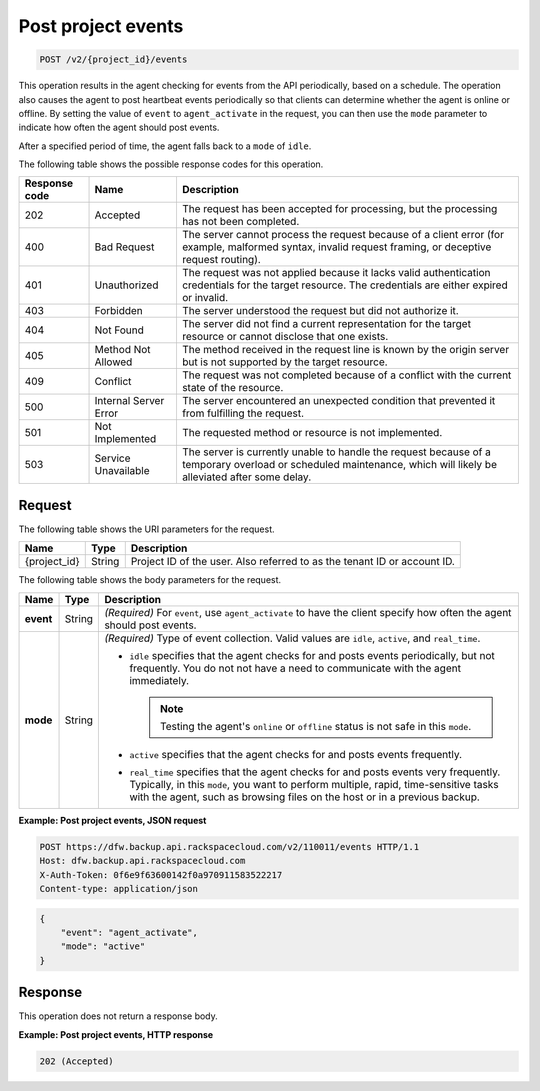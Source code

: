 .. _post-project-events:

Post project events
^^^^^^^^^^^^^^^^^^^

.. code::

    POST /v2/{project_id}/events

This operation results in the agent checking for events from the API
periodically, based on a schedule. The operation also causes the agent to post
heartbeat events periodically so that clients can determine whether the agent
is online or offline. By setting the value of ``event`` to ``agent_activate``
in the request, you can then use the ``mode`` parameter to indicate how often
the agent should post events.

After a specified period of time, the agent falls back to a ``mode`` of
``idle``.

The following table shows the possible response codes for this operation.

+---------------+-----------------+-----------------------------------------------------------+
|Response code  |Name             |Description                                                |
+===============+=================+===========================================================+
|202            | Accepted        |The request has been accepted for processing, but the      |
|               |                 |processing has not been completed.                         |
+---------------+-----------------+-----------------------------------------------------------+
|400            | Bad Request     | The server cannot process the request because of a client |
|               |                 | error (for example, malformed syntax, invalid request     |
|               |                 | framing, or deceptive request routing).                   |
+---------------+-----------------+-----------------------------------------------------------+
|401            | Unauthorized    | The request was not applied because it lacks valid        |
|               |                 | authentication credentials for the target resource.       |
|               |                 | The credentials are either expired or invalid.            |
+---------------+-----------------+-----------------------------------------------------------+
|403            | Forbidden       | The server understood the request but did not authorize   |
|               |                 | it.                                                       |
+---------------+-----------------+-----------------------------------------------------------+
|404            | Not Found       | The server did not find a current representation for the  |
|               |                 | target resource or cannot disclose that one exists.       |
+---------------+-----------------+-----------------------------------------------------------+
|405            | Method Not      | The method received in the request line is                |
|               | Allowed         | known by the origin server but is not supported by        |
|               |                 | the target resource.                                      |
+---------------+-----------------+-----------------------------------------------------------+
|409            | Conflict        | The request was not completed because of a conflict with  |
|               |                 | the current state of the resource.                        |
+---------------+-----------------+-----------------------------------------------------------+
|500            | Internal Server | The server encountered an unexpected condition            |
|               | Error           | that prevented it from fulfilling the request.            |
+---------------+-----------------+-----------------------------------------------------------+
|501            | Not Implemented | The requested method or resource is not implemented.      |
+---------------+-----------------+-----------------------------------------------------------+
|503            | Service         | The server is currently unable to handle the request      |
|               | Unavailable     | because of a temporary overload or scheduled maintenance, |
|               |                 | which will likely be alleviated after some delay.         |
+---------------+-----------------+-----------------------------------------------------------+

Request
"""""""

The following table shows the URI parameters for the request.

+--------------------------+-------------------------+-------------------------+
|Name                      |Type                     |Description              |
+==========================+=========================+=========================+
|{project_id}              |String                   |Project ID of the user.  |
|                          |                         |Also referred to as the  |
|                          |                         |tenant ID or account ID. |
+--------------------------+-------------------------+-------------------------+

The following table shows the body parameters for the request.

+-------------------------+-------------------------+--------------------------+
|Name                     |Type                     |Description               |
+=========================+=========================+==========================+
|\ **event**              |String                   |*(Required)*              |
|                         |                         |For ``event``, use        |
|                         |                         |``agent_activate`` to     |
|                         |                         |have the client specify   |
|                         |                         |how often the agent       |
|                         |                         |should post events.       |
+-------------------------+-------------------------+--------------------------+
|\ **mode**               |String                   |*(Required)*              |
|                         |                         |Type of event collection. |
|                         |                         |Valid values are          |
|                         |                         |``idle``, ``active``, and |
|                         |                         |``real_time``.            |
|                         |                         |                          |
|                         |                         |-  ``idle`` specifies that|
|                         |                         |   the agent checks for   |
|                         |                         |   and posts events       |
|                         |                         |   periodically, but not  |
|                         |                         |   frequently. You do not |
|                         |                         |   not have a need to     |
|                         |                         |   communicate with the   |
|                         |                         |   agent immediately.     |
|                         |                         |                          |
|                         |                         |   .. note::              |
|                         |                         |     Testing the agent's  |
|                         |                         |     ``online`` or        |
|                         |                         |     ``offline`` status is|
|                         |                         |     not safe in this     |
|                         |                         |     ``mode``.            |
|                         |                         |                          |
|                         |                         |-  ``active`` specifies   |
|                         |                         |   that the agent checks  |
|                         |                         |   for and posts events   |
|                         |                         |   frequently.            |
|                         |                         |                          |
|                         |                         |-  ``real_time`` specifies|
|                         |                         |   that the agent checks  |
|                         |                         |   for and posts events   |
|                         |                         |   very frequently.       |
|                         |                         |   Typically, in this     |
|                         |                         |   ``mode``, you want to  |
|                         |                         |   perform multiple,      |
|                         |                         |   rapid, time-sensitive  |
|                         |                         |   tasks with the agent,  |
|                         |                         |   such as browsing files |
|                         |                         |   on the host or in a    |
|                         |                         |   previous backup.       |
+-------------------------+-------------------------+--------------------------+

**Example: Post project events, JSON request**

.. code::

   POST https://dfw.backup.api.rackspacecloud.com/v2/110011/events HTTP/1.1
   Host: dfw.backup.api.rackspacecloud.com
   X-Auth-Token: 0f6e9f63600142f0a970911583522217
   Content-type: application/json

.. code::

   {
       "event": "agent_activate",
       "mode": "active"
   }

Response
""""""""

This operation does not return a response body.

**Example: Post project events, HTTP response**

.. code::

   202 (Accepted)
